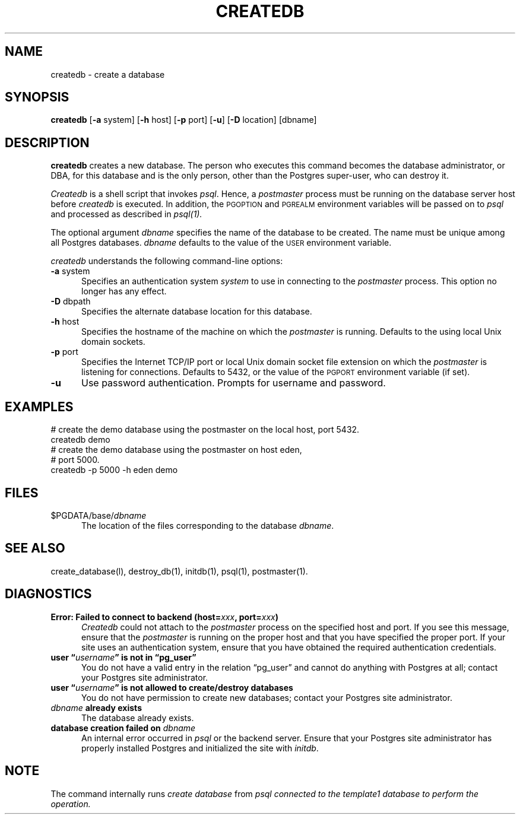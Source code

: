 .\" This is -*-nroff-*-
.\" XXX standard disclaimer belongs here....
.\" $Header: /cvsroot/pgsql/src/man/Attic/createdb.1,v 1.13 1998/10/14 02:54:30 momjian Exp $
.TH CREATEDB UNIX 11/05/95 PostgreSQL PostgreSQL
.SH NAME
createdb - create a database
.SH SYNOPSIS
.BR createdb
[\c
.BR -a
system]
[\c
.BR -h
host]
[\c
.BR -p
port]
[\c
.BR "-u"]
[\c
.BR -D
location]
[dbname]
.SH DESCRIPTION
.BR createdb
creates a new database.  The person who executes this command becomes
the database administrator, or DBA, for this database and is the only
person, other than the Postgres super-user, who can destroy it.
.PP
.IR Createdb
is a shell script that invokes
.IR psql .
Hence, a
.IR postmaster
process must be running on the database server host before
.IR createdb 
is executed.  In addition, the 
.SM PGOPTION
and
.SM PGREALM
environment variables will be passed on to
.IR psql
and processed as described in 
.IR psql(1).
.PP
The optional argument
.IR dbname
specifies the name of the database to be created.  The name must be
unique among all Postgres databases.
.IR dbname
defaults to the value of the
.SM USER
environment variable.
.PP
.IR createdb
understands the following command-line options:
.TP 5n
.BR "-a" " system"
Specifies an authentication system
.IR "system"
to use in connecting to the 
.IR postmaster
process.  This option no longer has any effect.
.TP
.BR "-D" " dbpath"
Specifies the alternate database location for this database.
.TP
.BR "-h" " host"
Specifies the hostname of the machine on which the 
.IR postmaster
is running.  Defaults to the using local Unix domain sockets.
.TP
.BR "-p" " port"
Specifies the Internet TCP/IP port or local Unix domain socket file 
extension on which the
.IR postmaster
is listening for connections.  Defaults to 5432, or the value of the
.SM PGPORT
environment variable (if set).
.TP
.BR "-u"
Use password authentication. Prompts for username and password.
.SH EXAMPLES
.nf
# create the demo database using the postmaster on the local host, port 5432.
createdb demo
.fi
.nf
# create the demo database using the postmaster on host eden,
# port 5000.
createdb -p 5000 -h eden demo
.fi
.SH FILES
.TP 5n
\&$PGDATA/base/\fIdbname\fP
The location of the files corresponding to the database 
.IR dbname .
.SH "SEE ALSO"
create_database(l),
destroy_db(1),
initdb(1), 
psql(1), 
postmaster(1).
.SH DIAGNOSTICS
.TP 5n
.BI "Error: Failed to connect to backend (host=" "xxx" ", port=" "xxx" ")"
.IR Createdb
could not attach to the 
.IR postmaster 
process on the specified host and port.  If you see this message,
ensure that the
.IR postmaster
is running on the proper host and that you have specified the proper
port.  If your site uses an authentication system, ensure that you
have obtained the required authentication credentials.
.TP
.BI "user \*(lq" "username" "\*(rq is not in \*(lqpg_user\*(rq"
You do not have a valid entry in the relation \*(lqpg_user\*(rq and
cannot do anything with Postgres at all; contact your Postgres site
administrator.
.TP
.BI "user \*(lq" "username" "\*(rq is not allowed to create/destroy databases"
You do not have permission to create new databases; contact your Postgres
site administrator.
.TP
.IB "dbname" " already exists"
The database already exists.
.TP
.BI "database creation failed on" " dbname"
An internal error occurred in 
.IR psql
or the backend server.  Ensure that your Postgres site administrator has
properly installed Postgres and initialized the site with 
.IR initdb .
.SH NOTE
The command internally runs \fIcreate database\fP from \fP\fIpsql\fP
connected to the \fItemplate1\fP database to perform the operation.

